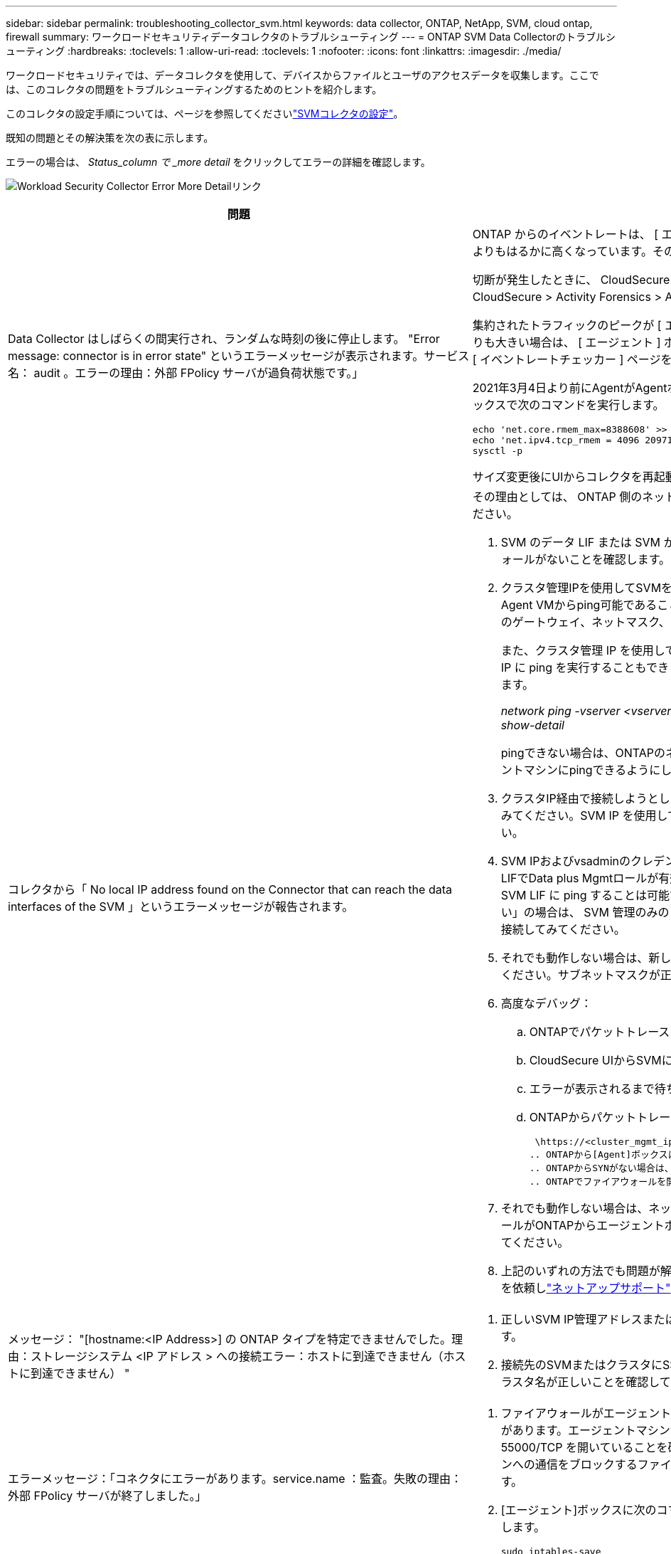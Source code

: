 ---
sidebar: sidebar 
permalink: troubleshooting_collector_svm.html 
keywords: data collector, ONTAP, NetApp, SVM, cloud ontap, firewall 
summary: ワークロードセキュリティデータコレクタのトラブルシューティング 
---
= ONTAP SVM Data Collectorのトラブルシューティング
:hardbreaks:
:toclevels: 1
:allow-uri-read: 
:toclevels: 1
:nofooter: 
:icons: font
:linkattrs: 
:imagesdir: ./media/


[role="lead"]
ワークロードセキュリティでは、データコレクタを使用して、デバイスからファイルとユーザのアクセスデータを収集します。ここでは、このコレクタの問題をトラブルシューティングするためのヒントを紹介します。

このコレクタの設定手順については、ページを参照してくださいlink:task_add_collector_svm.html["SVMコレクタの設定"]。

既知の問題とその解決策を次の表に示します。

エラーの場合は、 _Status_column で _more detail_ をクリックしてエラーの詳細を確認します。

image:CS_Data_Collector_Error.png["Workload Security Collector Error More Detailリンク"]

[cols="2*"]
|===
| 問題 | 解決策： 


| Data Collector はしばらくの間実行され、ランダムな時刻の後に停止します。 "Error message: connector is in error state" というエラーメッセージが表示されます。サービス名： audit 。エラーの理由：外部 FPolicy サーバが過負荷状態です。」  a| 
ONTAP からのイベントレートは、 [ エージェント ] ボックスで処理できるイベントレートよりもはるかに高くなっています。そのため、接続が終了しました。

切断が発生したときに、 CloudSecure でピークトラフィックを確認します。これは、 * CloudSecure > Activity Forensics > All Activity * ページで確認できます。

集約されたトラフィックのピークが [ エージェント ] ボックスで処理できるトラフィックよりも大きい場合は、 [ エージェント ] ボックスでのコレクタ展開のサイズ設定方法に関する [ イベントレートチェッカー ] ページを参照してください。

2021年3月4日より前にAgentがAgentボックスにインストールされている場合は、Agentボックスで次のコマンドを実行します。

....
echo 'net.core.rmem_max=8388608' >> /etc/sysctl.conf
echo 'net.ipv4.tcp_rmem = 4096 2097152 8388608' >> /etc/sysctl.conf
sysctl -p
....
サイズ変更後にUIからコレクタを再起動します。



| コレクタから「 No local IP address found on the Connector that can reach the data interfaces of the SVM 」というエラーメッセージが報告されます。  a| 
その理由としては、 ONTAP 側のネットワーク問題が考えられます。次の手順を実行してください。

. SVM のデータ LIF または SVM からの接続をブロックしている管理 LIF にファイアウォールがないことを確認します。
. クラスタ管理IPを使用してSVMを追加する場合は、SVMのデータLIFと管理LIFがAgent VMからping可能であることを確認してください。問題が発生した場合は、 LIF のゲートウェイ、ネットマスク、およびルートを確認してください。
+
また、クラスタ管理 IP を使用して SSH 経由でクラスタにログインし、エージェント IP に ping を実行することもできます。エージェントIPがping可能であることを確認します。

+
_network ping -vserver <vserver name>-destination <Agent IP>-lif <Lif Name>-show-detail_

+
pingできない場合は、ONTAPのネットワーク設定が正しいことを確認して、エージェントマシンにpingできるようにします。

. クラスタIP経由で接続しようとしたが機能しない場合は、SVM IP経由で直接接続してみてください。SVM IP を使用して接続する手順については、上記を参照してください。
. SVM IPおよびvsadminのクレデンシャルを使用してコレクタを追加する際に、SVM LIFでData plus Mgmtロールが有効になっているかどうかを確認します。この場合、 SVM LIF に ping することは可能ですが、 SVM LIF への SSH は機能しません。「はい」の場合は、 SVM 管理のみの LIF を作成し、この SVM 管理のみの LIF を使用して接続してみてください。
. それでも動作しない場合は、新しいSVM LIFを作成して、そのLIF経由で接続を試してください。サブネットマスクが正しく設定されていることを確認します。
. 高度なデバッグ：
+
.. ONTAPでパケットトレースを開始します。
.. CloudSecure UIからSVMにデータコレクタを接続してみます。
.. エラーが表示されるまで待ちます。ONTAP でパケットトレースを停止します。
.. ONTAPからパケットトレースを開きます。この場所で入手できます
+
 \https://<cluster_mgmt_ip>/spi/<clustername>/etc/log/packet_traces/
.. ONTAPから[Agent]ボックスにSYNがあることを確認します。
.. ONTAPからSYNがない場合は、ONTAPのファイアウォールに問題があります。
.. ONTAPでファイアウォールを開き、ONTAPがエージェントボックスに接続できるようにします。


. それでも動作しない場合は、ネットワークチームに問い合わせて、外部ファイアウォールがONTAPからエージェントボックスへの接続をブロックしていないことを確認してください。
. 上記のいずれの方法でも問題が解決しない場合は、でケースをオープンしてサポートを依頼しlink:concept_requesting_support.html["ネットアップサポート"]ます。




| メッセージ： "[hostname:<IP Address>] の ONTAP タイプを特定できませんでした。理由：ストレージシステム <IP アドレス > への接続エラー：ホストに到達できません（ホストに到達できません） "  a| 
. 正しいSVM IP管理アドレスまたはクラスタ管理IPが指定されていることを確認します。
. 接続先のSVMまたはクラスタにSSH接続します。接続が完了したら、 SVM またはクラスタ名が正しいことを確認してください。




| エラーメッセージ：「コネクタにエラーがあります。service.name ：監査。失敗の理由：外部 FPolicy サーバが終了しました。」  a| 
. ファイアウォールがエージェントマシン内の必要なポートをブロックしている可能性があります。エージェントマシンが SVM から接続するために、ポート範囲 35000-55000/TCP を開いていることを確認します。また、 ONTAP 側からエージェントマシンへの通信をブロックするファイアウォールが有効になっていないことを確認します。
. [エージェント]ボックスに次のコマンドを入力し、ポート範囲が開いていることを確認します。
+
 sudo iptables-save | grep 3500*
+
出力例は次のようになります。

+
 -A IN_public_allow -p tcp -m tcp --dport 35000 -m conntrack -ctstate NEW -j ACCEPT
. SVM にログインし、次のコマンドを入力して、 ONTAP との通信をブロックするファイアウォールが設定されていないことを確認します。
+
....
system services firewall show
system services firewall policy show
....
+
link:https://docs.netapp.com/ontap-9/index.jsp?topic=%2Fcom.netapp.doc.dot-cm-nmg%2FGUID-969851BB-4302-4645-8DAC-1B059D81C5B2.html["ファイアウォールコマンドをチェックしてください"]ONTAP側。

. 監視するSVM /クラスタにSSHで接続します。SVMデータLIFから[Agent]ボックスにpingを送信し（CIFSプロトコルとNFSプロトコルをサポート）、pingが動作していることを確認します。
+
 _network ping -vserver <vserver name> -destination <Agent IP> -lif <Lif Name> -show-detail_
+
pingできない場合は、ONTAPのネットワーク設定が正しいことを確認して、エージェントマシンにpingできるようにします。

. 1つのSVMが2つのデータコレクタを使用してテナントに2回追加された場合、このエラーが表示されます。UI を使用して、いずれかのデータコレクタを削除します。次に、 UI を使用して他のデータコレクタを再起動します。次に、データコレクタのステータスが「 running 」と表示され、 SVM からのイベントの受信が開始されます。
+
基本的に、テナントでは、 1 つのデータコレクタで 1 つの SVM を追加します。1 つの SVM を 2 つのデータコレクタを使用して 2 回追加しないで

. 同じSVMを2つの異なるワークロードセキュリティ環境（テナント）に追加した場合、最後のSVMは常に成功します。2 つ目のコレクタは、独自の IP アドレスで FPolicy を設定し、最初の IP アドレスから開始します。そのため、最初のデータ収集ツールはイベントの受信を停止し、その「監査」サービスはエラー状態になります。これを回避するには、各 SVM を 1 つの環境に設定します。
. このエラーは、サービスポリシーが正しく設定されていない場合にも発生することがあります。ONTAP 9.8以降では、データソースコレクタに接続するために、データサービスdata-fse-clientサービス、またはdata-cifsが必要です。さらに、監視対象SVMのデータLIFにdata-fsFPolicyクライアントサービスを関連付ける必要があります。




| アクティビティページにイベントは表示されません。  a| 
. ONTAPコレクタが「running」状態になっているかどうかを確認します。「はい」の場合は、一部のファイルを開いて、 CIFS クライアント VM 上で一部の CIFS イベントが生成されていることを確認します。
. 処理が表示されない場合は、SVMにログインして次のコマンドを入力してください。_<svm> event log show -source fpolicy_fpolicy に関連するエラーがないことを確認してください。
. アクティビティが表示されない場合は、SVMにログインしてください。次のコマンドを入力します。
+
 <SVM>fpolicy show
+
プレフィックスが「cloudsecure_」であるという名前のFPolicyポリシーが設定され、ステータスが「on」になっているかどうかを確認します。設定されていないと、 Agent が SVM でコマンドを実行できない可能性が高くなります。ページの先頭に記載されているすべての前提条件を満たしていることを確認してください。





| SVM Data Collector がエラー状態で、エラーメッセージ「 Agent failed to connect to the collector 」  a| 
. エージェントが過負荷状態であり、データソースコレクタに接続できない可能性があります。
. Agentに接続されているデータソースコレクタの数を確認します。
. また、UIの[All Activity]ページでデータフローレートを確認します。
. 1秒あたりのアクティビティ数が非常に多い場合は、別のエージェントをインストールし、一部のデータソースコレクタを新しいエージェントに移動します。




| SVM Data Collector で、「 fpolicy.server.connectError: Node failed to establish a connection with the FPolicy server "12.195.15.146" （ reason ： Select Timed Out" ）」というエラーメッセージが表示される | SVM / クラスタでファイアウォールが有効になっています。そのため、 FPolicy エンジンは FPolicy サーバに接続できません。ONTAP の CLI で詳細情報を取得できます。 event log show -source fpolicy ：エラーイベントログ show -source fpolicy-fields event 、 action 、 description の詳細を表示できます。link:https://docs.netapp.com/ontap-9/index.jsp?topic=%2Fcom.netapp.doc.dot-cm-nmg%2FGUID-969851BB-4302-4645-8DAC-1B059D81C5B2.html["ファイアウォールコマンドをチェックしてください"]ONTAP側。 


| エラーメッセージ : 「コネクタはエラー状態です。サービス名： audit 。失敗の理由： SVM で有効なデータインターフェイスが見つかりません（ロール：データ、データプロトコル： NFS か CIFS か、両方、ステータス：稼働）。」 | 動作インターフェイス（データプロトコルおよびデータプロトコルとして CIFS / NFS が設定されている）があることを確認してください。 


| データコレクタが Error 状態になり、しばらくしてから running 状態になり、 Error に戻ります。このサイクルが繰り返されます。  a| 
これは通常、次のシナリオで発生します。

. データコレクタが複数追加されています。
. このような動作を示すデータコレクタでは、1つのSVMがこれらのデータコレクタに追加されます。つまり、 2 つ以上のデータコレクタが 1 つの SVM に接続されます。
. 1つのデータコレクタを1つのSVMだけに接続する
. 同じSVMに接続されている他のデータコレクタを削除します。




| コネクタでエラーが発生しています。サービス名： audit 。失敗の理由：（ SVM SVM 名のポリシー）を設定できませんでした。理由： 'fpolicy.scope-modify ： "federy" 内の 'shares-to-include' 要素に無効な値が指定されています | 共有名は、引用符を付けずに指定する必要があります。ONTAP SVM DSC 設定を編集して共有名を修正します。Include および exclude shares _ は、長い共有名のリストを対象としたものではありません。対象に含める共有や除外する共有が大量にある場合は、ボリュームでフィルタリングします。 


| クラスタに未使用の既存のポリシーがあります。ワークロードセキュリティをインストールする前に、これらのワークロードに対して何を行う必要がありますか？  a| 
切断状態の場合でも、既存の未使用の FPolicy 設定をすべて削除することを推奨します。ワークロードセキュリティで、プレフィックス「cloudsecure_」を付けてFPolicyを作成します。その他の未使用の FPolicy 設定はすべて削除できます。

fpolicy listを表示するCLIコマンド：

 fpolicy show
FPolicy設定を削除する手順は次のとおりです。

....
fpolicy disable -vserver <svmname> -policy-name <policy_name>
fpolicy policy scope delete -vserver <svmname> -policy-name <policy_name>
fpolicy policy delete -vserver <svmname> -policy-name <policy_name>
fpolicy policy event delete -vserver <svmname> -event-name <event_list>
fpolicy policy external-engine delete -vserver <svmname> -engine-name <engine_name>
....


| ワークロードセキュリティを有効にすると、ONTAP のパフォーマンスが低下します。レイテンシは一時的に上昇し、IOPSは散発的に低下します。 | ワークロードセキュリティでONTAPを使用しているときに、ONTAPでレイテンシの問題が発生することがあります。これにはlink:https://mysupport.netapp.com/site/bugs-online/product/ONTAP/BURT/1372994["1372994"]、、 https://mysupport.netapp.com/site/bugs-online/product/ONTAP/BURT/1415152["1415152"] https://mysupport.netapp.com/site/bugs-online/product/ONTAP/BURT/1438207["1438207"]、、 https://mysupport.netapp.com/site/bugs-online/product/ONTAP/BURT/1479704["1479704"]に記載されているように、いくつかの理由が考えられます。 https://mysupport.netapp.com/site/bugs-online/product/ONTAP/BURT/1354659["1354659"]これらの問題はすべてONTAP 9.13.1以降で解決されています。これらのいずれかのバージョンを使用することを強く推奨します。 


| データコレクタでエラーが発生し、次のエラーメッセージが表示されます。「エラー：コネクタがエラー状態です。サービス名： audit 。失敗の理由： SVM svm_backup でポリシーを設定できませんでした。理由： ZAPI フィールド：イベントに対して値が指定されていません。「 | NFS サービスのみが設定された新しい SVM から開始します。ワークロードのセキュリティにONTAP SVMのデータコレクタを追加します。ワークロードセキュリティでONTAP SVMデータコレクタを追加する際、CIFSはSVMで許可されるプロトコルとして設定されます。ワークロードセキュリティのデータコレクタでエラーが表示されるまで待ちます。SVMでCIFSサーバが設定されていないため、左側にあるエラーはワークロードのセキュリティに表示されます。ONTAP SVM データコレクタを編集し、許可されたプロトコルとして CIFS のチェックを解除します。データコレクタを保存します。NFS プロトコルのみが有効な状態で実行が開始されます。 


| Data Collector に、「 Error: Failed to Determine the collector within 2 retries 、 try restarting the collector again (Error Code: AGENT008) 」というエラーメッセージが表示されます。  a| 
. [ データコレクタ ] ページで、エラーが表示されているデータコレクタの右にスクロールし、 3 つのドットメニューをクリックします。選択した編集 _ 。データコレクタのパスワードをもう一度入力します。[Save] ボタンを押して、データコレクタを保存します。Data Collector が再起動し、エラーが解決されます。
. Agentマシンに十分なCPUまたはRAMヘッドルームがない可能性があるため、DSCに障害が発生しています。マシンのエージェントに追加されているデータコレクタの数を確認してください。20を超える場合は、エージェントマシンのCPUとRAM容量を増やしてください。CPUとRAMが増加すると、DSCは初期化状態になり、その後自動的に実行状態になります。のサイジングガイドを参照してくださいlink:concept_cs_event_rate_checker.html["このページです"]。




| SVMモードが選択されている場合、Data Collectorはエラーアウトしています。 | SVMモードで接続中にSVM管理IPではなくクラスタ管理IPを使用して接続すると、接続エラーが発生します。正しいSVM IPが使用されていることを確認します。 


| アクセス拒否機能が有効になっている場合、データコレクタに「コネクタがエラー状態です。サービス名： audit 。失敗理由：SVM test_svmでfpolicyを設定できませんでした。理由：ユーザーは許可されていません。" | アクセス拒否機能に必要なREST権限がユーザにない可能性があります。の手順に従って権限を設定してくださいlink:concept_ws_integration_with_ontap_access_denied.html["このページです"]。権限が設定されたら、コレクタを再起動します。 
|===
それでも問題が解決しない場合は、 [ ヘルプ ]>[ サポート *] ページに記載されているサポートリンクにアクセスしてください。
